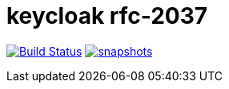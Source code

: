 = keycloak rfc-2037

image:https://github.com/npo-poms/keycloak-rfc2037/actions/workflows/maven.yml/badge.svg?[Build Status,link=https://github.com/npo-poms/keycloak-rfc2037/actions/workflows/maven.yml]
image:https://img.shields.io/nexus/s/https/oss.sonatype.org/nl.vpro.security/keycloak-rfc2037.svg[snapshots,link=https://oss.sonatype.org/content/repositories/snapshots/nl/vpro/security/]

